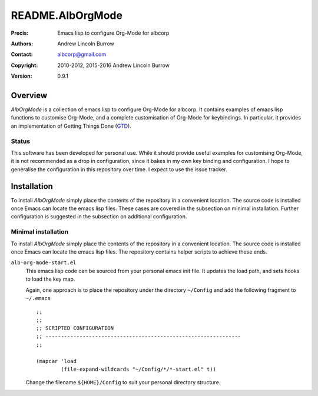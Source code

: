 =================
README.AlbOrgMode
=================

:Precis: Emacs lisp to configure Org-Mode for albcorp
:Authors: Andrew Lincoln Burrow
:Contact: albcorp@gmail.com
:Copyright: 2010-2012, 2015-2016 Andrew Lincoln Burrow
:Version: 0.9.1

--------
Overview
--------

*AlbOrgMode* is a collection of emacs lisp to configure Org-Mode for
albcorp.  It contains examples of emacs lisp functions to customise
Org-Mode, and a complete customisation of Org-Mode for keybindings.  In
particular, it provides an implementation of Getting Things Done (GTD_).

.. _GTD:
   http://gettingthingsdone.com/

Status
======

This software has been developed for personal use.  While it should
provide useful examples for customising Org-Mode, it is not recommended
as a drop in configuration, since it bakes in my own key binding and
configuration.  I hope to generalise the configuration in this
repository over time.  I expect to use the issue tracker.

------------
Installation
------------

To install *AlbOrgMode* simply place the contents of the repository in a
convenient location.  The source code is installed once Emacs can locate
the emacs lisp files.  These cases are covered in the subsection on
minimal installation.  Further configuration is suggested in the
subsection on additional configuration.

Minimal installation
====================

To install *AlbOrgMode* simply place the contents of the repository in a
convenient location.  The source code is installed once Emacs can locate
the emacs lisp files.  The repository contains helper scripts to achieve
these ends.

``alb-org-mode-start.el``
  This emacs lisp code can be sourced from your personal emacs init
  file.  It updates the load path, and sets hooks to load the key map.

  Again, one approach is to place the repository under the directory
  ``~/Config`` and add the following fragment to ``~/.emacs``

  ::

      ;;
      ;;
      ;; SCRIPTED CONFIGURATION
      ;; ---------------------------------------------------------------
      ;;

      (mapcar 'load
              (file-expand-wildcards "~/Config/*/*-start.el" t))

  Change the filename ``${HOME}/Config`` to suit your personal
  directory structure.

.. Local Variables:
.. mode: rst
.. ispell-local-dictionary: "british"
.. End:
